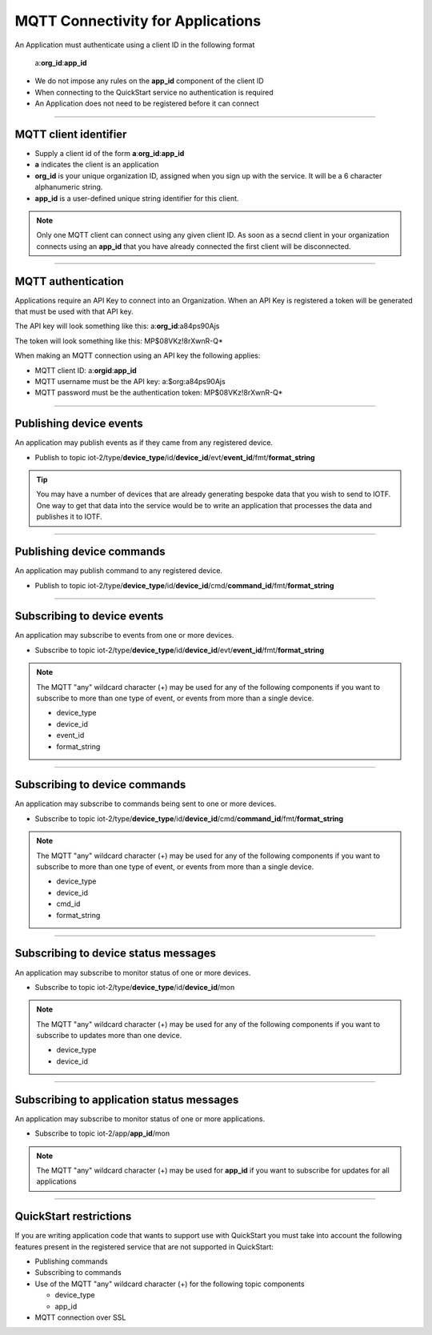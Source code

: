 ===============================================================================
MQTT Connectivity for Applications
===============================================================================

An Application must authenticate using a client ID in the following format

	a:**org\_id**:**app_id**

- We do not impose any rules on the **app\_id** component of the client ID
- When connecting to the QuickStart service no authentication is required
- An Application does not need to be registered before it can connect


----


MQTT client identifier
-------------------------------------------------------------------------------

-  Supply a client id of the form
   **a**:**org\_id**:**app\_id**
-  **a** indicates the client is an application
-  **org\_id** is your unique organization ID, assigned when you sign up
   with the service.  It will be a 6 character alphanumeric string.
-  **app\_id** is a user-defined unique string identifier for this client.

.. note:: Only one MQTT client can connect using any given client ID.  As soon 
    as a secnd client in your organization connects using an **app\_id** that you 
    have already connected the first client will be disconnected.


----


MQTT authentication
-------------------------------------------------------------------------------

Applications require an API Key to connect into an Organization.  When an API Key 
is registered a token will be generated that must be used with that API key.  

The API key will look something like this: a:**org\_id**:a84ps90Ajs

The token will look something like this: MP$08VKz!8rXwnR-Q*

When making an MQTT connection using an API key the following applies:

- MQTT client ID: a:**org\id**:**app\_id**
- MQTT username must be the API key: a:$org:a84ps90Ajs
- MQTT password must be the authentication token: MP$08VKz!8rXwnR-Q*


----


Publishing device events
-------------------------------------------------------------------------------
An application may publish events as if they came from any registered device.

-  Publish to topic iot-2/type/**device\_type**/id/**device\_id**/evt/**event\_id**/fmt/**format\_string**

.. tip:: You may have a number of devices that are already generating bespoke data
    that you wish to send to IOTF.  One way to get that data into the service would
    be to write an application that processes the data and publishes it to IOTF.

----


Publishing device commands
-------------------------------------------------------------------------------
An application may publish command to any registered device.

-  Publish to topic iot-2/type/**device\_type**/id/**device\_id**/cmd/**command\_id**/fmt/**format\_string**

----


Subscribing to device events
-------------------------------------------------------------------------------
An application may subscribe to events from one or more devices.

-  Subscribe to topic iot-2/type/**device\_type**/id/**device\_id**/evt/**event\_id**/fmt/**format\_string**

.. note:: The MQTT "any" wildcard character (+) may be used for any of the following 
    components if you want to subscribe to more than one type of event, or events 
    from more than a single device.

    - device\_type
    - device\_id
    - event\_id
    - format\_string


----


Subscribing to device commands
-------------------------------------------------------------------------------
An application may subscribe to commands being sent to one or more devices.

-  Subscribe to topic iot-2/type/**device\_type**/id/**device\_id**/cmd/**command\_id**/fmt/**format\_string**

.. note:: The MQTT "any" wildcard character (+) may be used for any of the following 
    components if you want to subscribe to more than one type of event, or events 
    from more than a single device.

    - device\_type
    - device\_id
    - cmd\_id
    - format\_string


----

	
Subscribing to device status messages
-------------------------------------------------------------------------------
An application may subscribe to monitor status of one or more devices.

-  Subscribe to topic iot-2/type/**device\_type**/id/**device\_id**/mon

.. note:: The MQTT "any" wildcard character (+) may be used for any of the following 
    components if you want to subscribe to updates more than one device.

    - device\_type
    - device\_id


----


Subscribing to application status messages
-------------------------------------------------------------------------------
An application may subscribe to monitor status of one or more applications.

-  Subscribe to topic iot-2/app/**app\_id**/mon

.. note:: The MQTT "any" wildcard character (+) may be used for **app\_id** if you 
    want to subscribe for updates for all applications


----


QuickStart restrictions
-------------------------------------------------------------------------------

If you are writing application code that wants to support use with QuickStart
you must take into account the following features present in the
registered service that are not supported in QuickStart: 

- Publishing commands
- Subscribing to commands
- Use of the MQTT "any" wildcard character (+) for the following topic components

  - device\_type
  - app\_id
- MQTT connection over SSL
